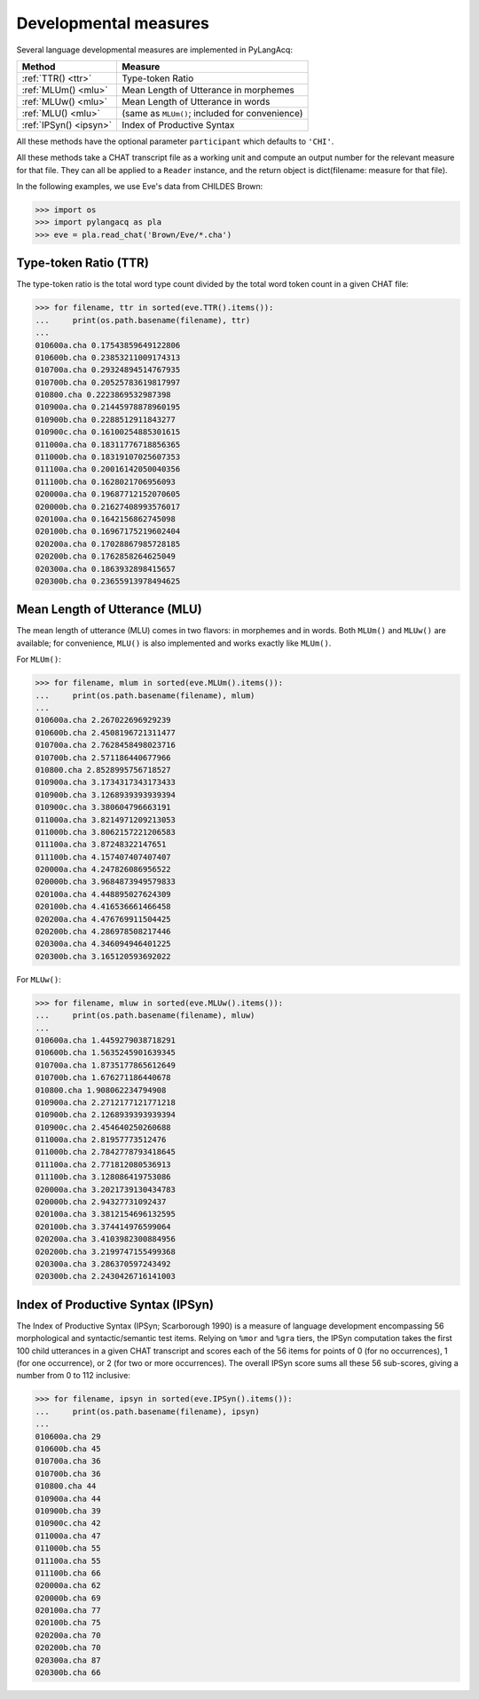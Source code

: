 .. _devmeasures:

Developmental measures
======================

Several language developmental measures are implemented in PyLangAcq:

======================  ==============================================
Method                  Measure
======================  ==============================================
:ref:`TTR() <ttr>`      Type-token Ratio
:ref:`MLUm() <mlu>`     Mean Length of Utterance in morphemes
:ref:`MLUw() <mlu>`     Mean Length of Utterance in words
:ref:`MLU() <mlu>`      (same as ``MLUm()``; included for convenience)
:ref:`IPSyn() <ipsyn>`  Index of Productive Syntax
======================  ==============================================

All these methods have the optional parameter ``participant`` which defaults
to ``'CHI'``.

All these methods take a CHAT transcript file as a working unit and compute
an output number for the relevant measure for that file. They can all be
applied to a ``Reader`` instance, and
the return object is dict(filename: measure for that file).

In the following examples, we use Eve's data from CHILDES Brown:

.. code-block:: python

    >>> import os
    >>> import pylangacq as pla
    >>> eve = pla.read_chat('Brown/Eve/*.cha')

.. _ttr:

Type-token Ratio (TTR)
----------------------

The type-token ratio is the total word type count divided by the total word
token count in a given CHAT file:

.. code-block:: python

    >>> for filename, ttr in sorted(eve.TTR().items()):
    ...     print(os.path.basename(filename), ttr)
    ...
    010600a.cha 0.17543859649122806
    010600b.cha 0.23853211009174313
    010700a.cha 0.29324894514767935
    010700b.cha 0.20525783619817997
    010800.cha 0.2223869532987398
    010900a.cha 0.21445978878960195
    010900b.cha 0.2288512911843277
    010900c.cha 0.16100254885301615
    011000a.cha 0.18311776718856365
    011000b.cha 0.18319107025607353
    011100a.cha 0.20016142050040356
    011100b.cha 0.1628021706956093
    020000a.cha 0.19687712152070605
    020000b.cha 0.21627408993576017
    020100a.cha 0.1642156862745098
    020100b.cha 0.16967175219602404
    020200a.cha 0.17028867985728185
    020200b.cha 0.1762858264625049
    020300a.cha 0.1863932898415657
    020300b.cha 0.23655913978494625

.. _mlu:

Mean Length of Utterance (MLU)
------------------------------

The mean length of utterance (MLU) comes in two flavors: in morphemes and in
words. Both ``MLUm()`` and ``MLUw()`` are available;
for convenience, ``MLU()`` is also implemented and works exactly like
``MLUm()``.

For ``MLUm()``:

.. code-block:: python

    >>> for filename, mlum in sorted(eve.MLUm().items()):
    ...     print(os.path.basename(filename), mlum)
    ...
    010600a.cha 2.267022696929239
    010600b.cha 2.4508196721311477
    010700a.cha 2.7628458498023716
    010700b.cha 2.571186440677966
    010800.cha 2.8528995756718527
    010900a.cha 3.1734317343173433
    010900b.cha 3.1268939393939394
    010900c.cha 3.380604796663191
    011000a.cha 3.8214971209213053
    011000b.cha 3.8062157221206583
    011100a.cha 3.87248322147651
    011100b.cha 4.157407407407407
    020000a.cha 4.247826086956522
    020000b.cha 3.9684873949579833
    020100a.cha 4.448895027624309
    020100b.cha 4.416536661466458
    020200a.cha 4.476769911504425
    020200b.cha 4.286978508217446
    020300a.cha 4.346094946401225
    020300b.cha 3.165120593692022

For ``MLUw()``:

.. code-block:: python

    >>> for filename, mluw in sorted(eve.MLUw().items()):
    ...     print(os.path.basename(filename), mluw)
    ...
    010600a.cha 1.4459279038718291
    010600b.cha 1.5635245901639345
    010700a.cha 1.8735177865612649
    010700b.cha 1.676271186440678
    010800.cha 1.908062234794908
    010900a.cha 2.2712177121771218
    010900b.cha 2.1268939393939394
    010900c.cha 2.454640250260688
    011000a.cha 2.81957773512476
    011000b.cha 2.7842778793418645
    011100a.cha 2.771812080536913
    011100b.cha 3.128086419753086
    020000a.cha 3.2021739130434783
    020000b.cha 2.94327731092437
    020100a.cha 3.3812154696132595
    020100b.cha 3.374414976599064
    020200a.cha 3.4103982300884956
    020200b.cha 3.2199747155499368
    020300a.cha 3.286370597243492
    020300b.cha 2.2430426716141003

.. _ipsyn:

Index of Productive Syntax (IPSyn)
----------------------------------

The Index of Productive Syntax (IPSyn; Scarborough 1990) is a measure of
language development encompassing 56 morphological and syntactic/semantic
test items.
Relying on ``%mor`` and ``%gra`` tiers,
the IPSyn computation takes the first 100 child utterances in a
given CHAT transcript and scores each of the 56 items for points of
0 (for no occurrences),
1 (for one occurrence), or 2 (for two or more occurrences). The overall IPSyn
score sums all these 56 sub-scores, giving a number from 0 to 112 inclusive:

.. code-block:: python

    >>> for filename, ipsyn in sorted(eve.IPSyn().items()):
    ...     print(os.path.basename(filename), ipsyn)
    ...
    010600a.cha 29
    010600b.cha 45
    010700a.cha 36
    010700b.cha 36
    010800.cha 44
    010900a.cha 44
    010900b.cha 39
    010900c.cha 42
    011000a.cha 47
    011000b.cha 55
    011100a.cha 55
    011100b.cha 66
    020000a.cha 62
    020000b.cha 69
    020100a.cha 77
    020100b.cha 75
    020200a.cha 70
    020200b.cha 70
    020300a.cha 87
    020300b.cha 66
